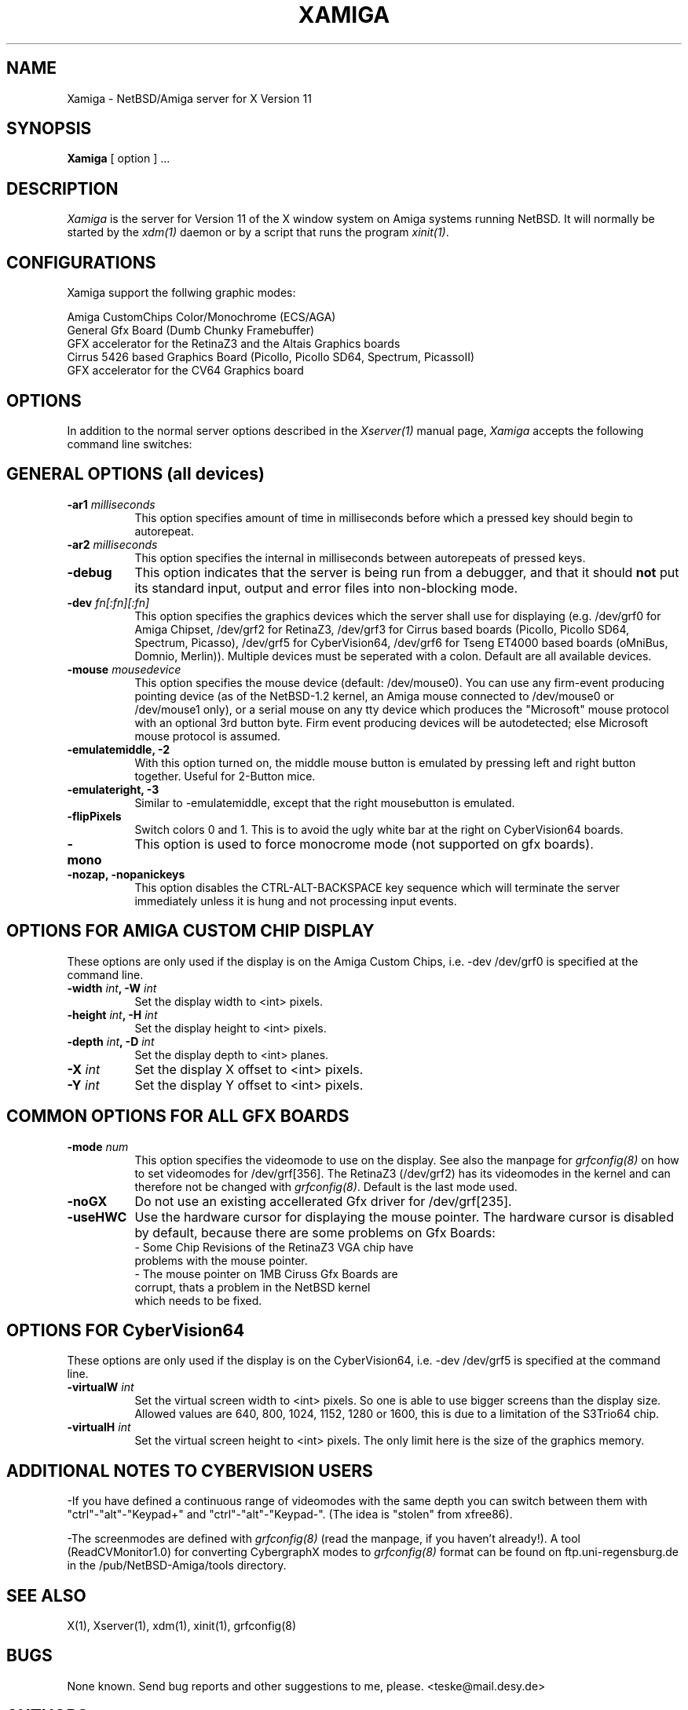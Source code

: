 .\" $XConsortium: Xamiga.man,v 0.0 00/00/00 00:00:00 nobody Exp $
.TH XAMIGA 1 "Release 6.3" "X Version 11"
.SH NAME
Xamiga \- NetBSD/Amiga server for X Version 11
.SH SYNOPSIS
.B Xamiga
[ option ] ...
.SH DESCRIPTION
.I Xamiga
is the server for Version 11 of the X window system on Amiga systems
running NetBSD.
It will normally be started by the \fIxdm(1)\fP daemon or by a script
that runs the program \fIxinit(1)\fP.
.SH CONFIGURATIONS
.PP
Xamiga
support the follwing graphic modes:
.PP
.nf
Amiga CustomChips Color/Monochrome (ECS/AGA)
General Gfx Board (Dumb Chunky Framebuffer)
GFX accelerator for the RetinaZ3 and the Altais Graphics boards
Cirrus 5426 based Graphics Board (Picollo, Picollo SD64, Spectrum, PicassoII)
GFX accelerator for the CV64 Graphics board
.PP
.SH OPTIONS
In addition to the normal server options described in the \fIXserver(1)\fP
manual page, \fIXamiga\fP accepts the following command line switches:

.SH GENERAL OPTIONS (all devices)
.TP 8
.B "\-ar1 \fImilliseconds\fP"
This option specifies amount of time in milliseconds before which a pressed
key should begin to autorepeat.
.TP 8
.B "\-ar2\fP \fImilliseconds\fP"
This option specifies the internal in milliseconds between autorepeats of
pressed keys.
.TP 8
.B \-debug
This option indicates that the server is being run from a debugger,
and that it should \fBnot\fP
put its standard input, output and error files into non-blocking mode.
.TP 8
.B "\-dev \fIfn[:fn][:fn]\fP"
This option specifies the graphics devices which the server shall use for
displaying (e.g. /dev/grf0 for Amiga Chipset, /dev/grf2 for RetinaZ3,
/dev/grf3 for Cirrus based boards (Picollo, Picollo SD64, Spectrum, Picasso),
/dev/grf5 for CyberVision64, /dev/grf6 for Tseng ET4000 based boards (oMniBus,
Domnio, Merlin)). Multiple devices must be seperated with a colon.
Default are all available devices. 
.TP 8
.B \-mouse \fImousedevice\fP
This option specifies the mouse device (default: /dev/mouse0).
You can use any firm-event producing pointing device (as of the NetBSD-1.2
kernel, an Amiga mouse connected to /dev/mouse0 or /dev/mouse1 only), or a
serial mouse on any tty device which produces the "Microsoft" mouse protocol
with an optional 3rd button byte.
Firm event producing devices will be autodetected; else Microsoft mouse
protocol is assumed.
.TP 8
.B \-emulatemiddle, -2
With this option turned on, the middle mouse button is emulated by 
pressing left and right button together. Useful for 2-Button mice. 
.TP 8
.B \-emulateright, -3
Similar to -emulatemiddle, except that the right mousebutton is emulated. 
.TP 8
.B \-flipPixels
Switch colors 0 and 1. This is to avoid the ugly white bar at the right
on CyberVision64 boards.
.TP 8
.B \-mono
This option is used to force monocrome mode (not supported on gfx boards).
.TP 8
.B \-nozap, -nopanickeys
This option disables the CTRL-ALT-BACKSPACE key sequence which will terminate the server
immediately unless it is hung and not processing input events.

.SH OPTIONS FOR AMIGA CUSTOM CHIP DISPLAY

These options are only used if the display is on the Amiga Custom Chips, i.e.
-dev /dev/grf0 is specified at the command line.

.TP 8
.B "\-width \fIint\fP," "\-W \fIint\fP
Set the display width to <int> pixels.
.TP 8
.B "\-height \fIint\fP," "\-H \fIint\fP"
Set the display height to <int> pixels.
.TP 8
.B "\-depth \fIint\fP," "\-D \fIint\fP"
Set the display depth to <int> planes.
.TP 8
.B "\-X \fIint\fP"
Set the display X offset to <int> pixels. 
.TP 8
.B "\-Y \fIint\fP"
Set the display Y offset to <int> pixels.

.SH COMMON OPTIONS FOR ALL GFX BOARDS

.TP 8
.B "\-mode \fInum\fP"
This option specifies the videomode to use on the display. See also the
manpage for \fIgrfconfig(8)\fP on how to set videomodes for /dev/grf[356].
The RetinaZ3 (/dev/grf2) has its videomodes in the kernel and can therefore
not be changed with \fIgrfconfig(8)\fP. Default is the last mode used.
.TP 8
.B \-noGX
Do not use an existing accellerated Gfx driver for /dev/grf[235].
.TP 8
.B \-useHWC
Use the hardware cursor for displaying the mouse pointer.
The hardware cursor is disabled by default, because there are some
problems on Gfx Boards:
.nf
- Some Chip Revisions of the RetinaZ3 VGA chip have
  problems with the mouse pointer.
- The mouse pointer on 1MB Ciruss Gfx Boards are
  corrupt, thats a problem in the NetBSD kernel
  which needs to be fixed.

.SH OPTIONS FOR CyberVision64
These options are only used if the display is on the CyberVision64, i.e.
-dev /dev/grf5 is specified at the command line.

.TP 8
.B "\-virtualW \fIint\fP"
Set the virtual screen width to <int> pixels. So one is able to use
bigger screens than the display size. Allowed values are 
640, 800, 1024, 1152, 1280 or 1600, this is due to a limitation of the
S3Trio64 chip.
.TP 8
.B "\-virtualH \fIint\fP"
Set the virtual screen height to <int> pixels.
The only limit here is the size of the graphics memory.

.SH ADDITIONAL NOTES TO CYBERVISION USERS
.PP 
-If you have defined a continuous range of videomodes with the same depth
you can switch between them with "ctrl"-"alt"-"Keypad+" and
"ctrl"-"alt"-"Keypad-". (The idea is "stolen" from xfree86).

-The screenmodes are defined with \fIgrfconfig(8)\fP (read the manpage,
if you haven't already!). A tool (ReadCVMonitor1.0) for converting
CybergraphX modes to \fIgrfconfig(8)\fP format can be found on
ftp.uni-regensburg.de in the /pub/NetBSD-Amiga/tools directory. 

.SH "SEE ALSO"
.PP
X(1), Xserver(1), xdm(1), xinit(1), grfconfig(8)
.SH BUGS
.PP
None known. Send bug reports and other suggestions to me, please.
<teske@mail.desy.de>

.SH AUTHORS
.TP 8
U. C. Berkeley
Adam de Boor.
.TP 8
Sun Microsystems
David Rosenthal,  Stuart Marks,  Robin Schaufler,  Mike Schwartz,
Frances Ho,  Geoff Lee,  and Mark Opperman.
.TP 8
MIT Laboratory for Computer Science
.br
Bob Scheifler, Keith Packard
.TP 8 
Amiga Custom Chip work by 
Eduardo Horvath and Andy Heffernan
.TP 8 
Retina support by 
Markus Wild
.TP 8
CyberVision64 support and manpage by 
Michael Teske
.TP 8  
"Unification" of the former three Amiga servers by 
Michael Teske and Bernd Ernesti
.TP 8
Support of serial mice by
Ignatios Souvatzis
